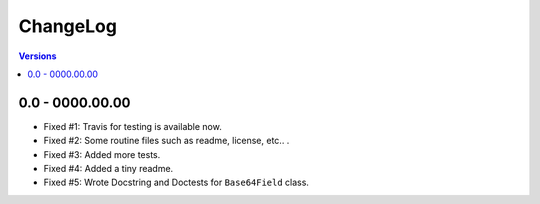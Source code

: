 =========
ChangeLog
=========

.. contents:: Versions

0.0 - 0000.00.00
-----------------
- Fixed #1: Travis for testing is available now.
- Fixed #2: Some routine files such as readme, license, etc.. .
- Fixed #3: Added more tests.
- Fixed #4: Added a tiny readme.
- Fixed #5: Wrote Docstring and Doctests for ``Base64Field`` class.
